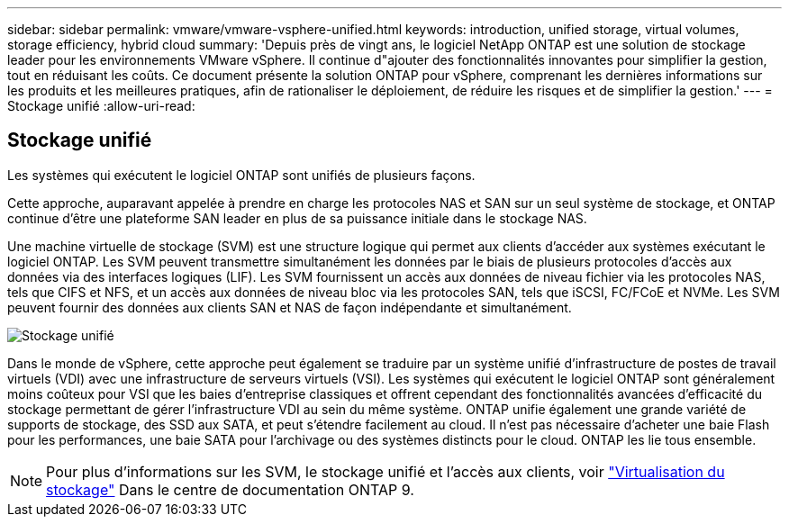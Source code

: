 ---
sidebar: sidebar 
permalink: vmware/vmware-vsphere-unified.html 
keywords: introduction, unified storage, virtual volumes, storage efficiency, hybrid cloud 
summary: 'Depuis près de vingt ans, le logiciel NetApp ONTAP est une solution de stockage leader pour les environnements VMware vSphere. Il continue d"ajouter des fonctionnalités innovantes pour simplifier la gestion, tout en réduisant les coûts. Ce document présente la solution ONTAP pour vSphere, comprenant les dernières informations sur les produits et les meilleures pratiques, afin de rationaliser le déploiement, de réduire les risques et de simplifier la gestion.' 
---
= Stockage unifié
:allow-uri-read: 




== Stockage unifié

[role="lead"]
Les systèmes qui exécutent le logiciel ONTAP sont unifiés de plusieurs façons.

Cette approche, auparavant appelée à prendre en charge les protocoles NAS et SAN sur un seul système de stockage, et ONTAP continue d'être une plateforme SAN leader en plus de sa puissance initiale dans le stockage NAS.

Une machine virtuelle de stockage (SVM) est une structure logique qui permet aux clients d'accéder aux systèmes exécutant le logiciel ONTAP. Les SVM peuvent transmettre simultanément les données par le biais de plusieurs protocoles d'accès aux données via des interfaces logiques (LIF). Les SVM fournissent un accès aux données de niveau fichier via les protocoles NAS, tels que CIFS et NFS, et un accès aux données de niveau bloc via les protocoles SAN, tels que iSCSI, FC/FCoE et NVMe. Les SVM peuvent fournir des données aux clients SAN et NAS de façon indépendante et simultanément.

image:vsphere_admin_unified_storage.png["Stockage unifié"]

Dans le monde de vSphere, cette approche peut également se traduire par un système unifié d'infrastructure de postes de travail virtuels (VDI) avec une infrastructure de serveurs virtuels (VSI). Les systèmes qui exécutent le logiciel ONTAP sont généralement moins coûteux pour VSI que les baies d'entreprise classiques et offrent cependant des fonctionnalités avancées d'efficacité du stockage permettant de gérer l'infrastructure VDI au sein du même système. ONTAP unifie également une grande variété de supports de stockage, des SSD aux SATA, et peut s'étendre facilement au cloud. Il n'est pas nécessaire d'acheter une baie Flash pour les performances, une baie SATA pour l'archivage ou des systèmes distincts pour le cloud. ONTAP les lie tous ensemble.


NOTE: Pour plus d'informations sur les SVM, le stockage unifié et l'accès aux clients, voir https://docs.netapp.com/ontap-9/index.jsp?lang=en["Virtualisation du stockage"^] Dans le centre de documentation ONTAP 9.

